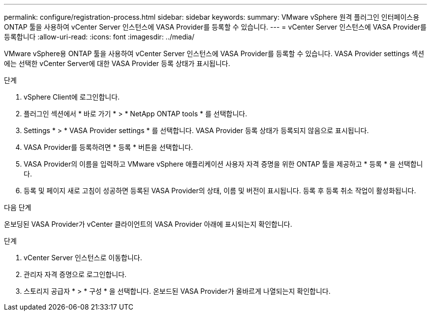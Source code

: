 ---
permalink: configure/registration-process.html 
sidebar: sidebar 
keywords:  
summary: VMware vSphere 원격 플러그인 인터페이스용 ONTAP 툴을 사용하여 vCenter Server 인스턴스에 VASA Provider를 등록할 수 있습니다. 
---
= vCenter Server 인스턴스에 VASA Provider를 등록합니다
:allow-uri-read: 
:icons: font
:imagesdir: ../media/


[role="lead"]
VMware vSphere용 ONTAP 툴을 사용하여 vCenter Server 인스턴스에 VASA Provider를 등록할 수 있습니다. VASA Provider settings 섹션에는 선택한 vCenter Server에 대한 VASA Provider 등록 상태가 표시됩니다.

.단계
. vSphere Client에 로그인합니다.
. 플러그인 섹션에서 * 바로 가기 * > * NetApp ONTAP tools * 를 선택합니다.
. Settings * > * VASA Provider settings * 를 선택합니다. VASA Provider 등록 상태가 등록되지 않음으로 표시됩니다.
. VASA Provider를 등록하려면 * 등록 * 버튼을 선택합니다.
. VASA Provider의 이름을 입력하고 VMware vSphere 애플리케이션 사용자 자격 증명을 위한 ONTAP 툴을 제공하고 * 등록 * 을 선택합니다.
. 등록 및 페이지 새로 고침이 성공하면 등록된 VASA Provider의 상태, 이름 및 버전이 표시됩니다. 등록 후 등록 취소 작업이 활성화됩니다.


.다음 단계
온보딩된 VASA Provider가 vCenter 클라이언트의 VASA Provider 아래에 표시되는지 확인합니다.

.단계
. vCenter Server 인스턴스로 이동합니다.
. 관리자 자격 증명으로 로그인합니다.
. 스토리지 공급자 * > * 구성 * 을 선택합니다. 온보드된 VASA Provider가 올바르게 나열되는지 확인합니다.

